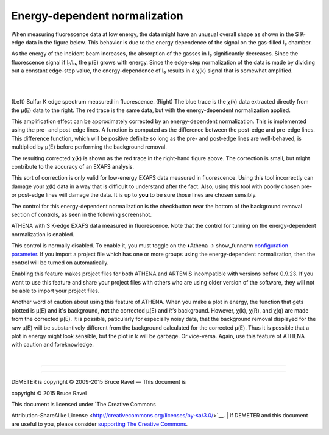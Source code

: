 
Energy-dependent normalization
==============================

When measuring fluorescence data at low energy, the data might have an
unusual overall shape as shown in the S K-edge data in the figure below.
This behavior is due to the energy dependence of the signal on the
gas-filled I₀ chamber.

As the energy of the incident beam increases, the absorption of the
gasses in I₀ significantly decreases. Since the fluorescence signal if
I\ :sub:`f`/I₀, the μ(E) grows with energy. Since the edge-step
normalization of the data is made by dividing out a constant edge-step
value, the energy-dependence of I₀ results in a χ(k) signal that is
somewhat amplified.

|  
| |image1|   |foo|

(Left) Sulfur K edge spectrum measured in fluorescence. (Right) The blue
trace is the χ(k) data extracted directly from the μ(E) data to the
right. The red trace is the same data, but with the energy-dependent
normalization applied.

This amplification effect can be approximately corrected by an
energy-dependent normalization. This is implemented using the pre- and
post-edge lines. A function is computed as the difference between the
post-edge and pre-edge lines. This difference function, which will be
positive definite so long as the pre- and post-edge lines are
well-behaved, is multiplied by μ(E) before performing the background
removal.

The resulting corrected χ(k) is shown as the red trace in the right-hand
figure above. The correction is small, but might contribute to the
accuracy of an EXAFS analysis.

|Caution!| This sort of correction is only valid for low-energy EXAFS
data measured in fluorescence. Using this tool incorrectly can damage
your χ(k) data in a way that is difficult to understand after the fact.
Also, using this tool with poorly chosen pre- or post-edge lines will
damage the data. It is up to **you** to be sure those lines are chosen
sensibly.

The control for this energy-dependent normalization is the checkbutton
near the bottom of the background removal section of controls, as seen
in the following screenshot.

|image4|

ATHENA with S K-edge EXAFS data measured in fluorescence. Note that the
control for turning on the energy-dependent normalization is enabled.

This control is normally disabled. To enable it, you must toggle on the
♦Athena → show\_funnorm `configuration
parameter <../other/prefs.html>`__. If you import a project file which
has one or more groups using the energy-dependent normalization, then
the control will be turned on automatically.

|Caution!| Enabling this feature makes project files for both ATHENA and
ARTEMIS incompatible with versions before 0.9.23. If you want to use
this feature and share your project files with others who are using
older version of the software, they will not be able to import your
project files.

|Caution!| Another word of caution about using this feature of ATHENA.
When you make a plot in energy, the function that gets plotted is μ(E)
and it's background, **not** the corrected μ(E) and *it's* background.
However, χ(k), χ(R), and χ(q) are made from the corrected μ(E). It is
possible, paticularly for especially noisy data, that the background
removal displayed for the raw μ(E) will be substantively different from
the background calculated for the corrected μ(E). Thus it is possible
that a plot in energy might look sensible, but the plot in k will be
garbage. Or vice-versa. Again, use this feature of ATHENA with caution
and foreknowledge.

| 

--------------

--------------

| DEMETER is copyright © 2009-2015 Bruce Ravel — This document is
copyright © 2015 Bruce Ravel

|image5|    

| This document is licensed under `The Creative Commons
Attribution-ShareAlike
License <http://creativecommons.org/licenses/by-sa/3.0/>`__.
|  If DEMETER and this document are useful to you, please consider
`supporting The Creative
Commons <http://creativecommons.org/support/>`__.

.. |[Athena logo]| image:: ../../images/pallas_athene_thumb.jpg
   :target: ../pallas.html
.. |image1| image:: ../../images/bkg_s_mu.png
   :target: ../../images/bkg_s_mu.png
.. |foo| image:: ../../images/bkg_s_chi.png
   :target: ../../images/bkg_s_chi.png
.. |Caution!| image:: ../../images/alert.png
.. |image4| image:: ../../images/bkg_ednorm.png
.. |image5| image:: ../../images/somerights20.png
   :target: http://creativecommons.org/licenses/by-sa/3.0/
